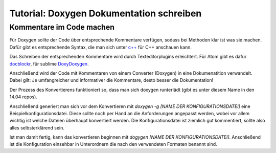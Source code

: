 Tutorial: Doxygen Dokumentation schreiben
================================

Kommentare im Code machen
--------------

Für Doxygen sollte der Code über entsprechende Kommentare verfügen, sodass bei Methoden klar ist was sie machen. Dafür gibt es entsprechende Syntax, die man sich unter `c++ <http://csweb.cs.wfu.edu/~fulp/CSC112/codeStyle.html>`_ für C++ anschauen kann.

Das Schreiben der entsprechenden Kommentare wird durch Texteditorplugins erleichtert. Für Atom gibt es dafür `docblockr <https://atom.io/packages/docblockr>`_, für sublime `DoxyDoxygen <https://packagecontrol.io/packages/DoxyDoxygen>`_.

Anschließend wird der Code mit Kommentaren von einem Converter (Doxygen) in eine Dokumenatition verwandelt. Dabei gilt: Je umfangreicher und informativer die Kommentare, desto besser die Dokumentation!

Der Prozess des Konvertierens funktioniert so, dass man sich doxygen runterlädt (gibt es unter diesem Name in den 14.04 repos).

Anschließend generiert man sich vor dem Konvertieren mit `doxygen -g [NAME DER KONFIGURATIONSDATEI]` eine Beispielkonfigurationsdatei. Diese sollte noch per Hand an die Anforderungen angepasst werden,
wobei vor allem wichtig ist welche Dateien überhaupt konvertiert werden. Die Konfigurationsdatei ist ziemlich gut kommentiert, sollte also alles selbsterklärend sein.

Ist man damit fertig, kann das konvertieren beginnen mit `dogygen [NAME DER KONFIGURATIONSDATEI]`. Anschließend ist die Konfiguration einsehbar in Unterordnern die nach den verwendeten Formaten benannt sind.
